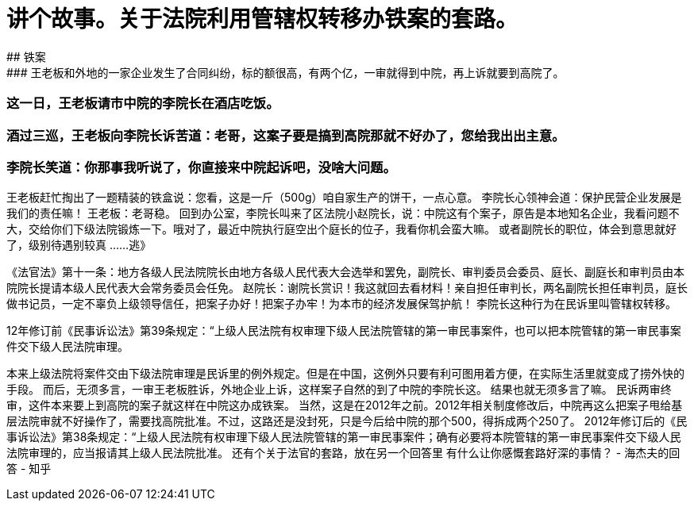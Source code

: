// = Hello World 
// See https://hubpress.gitbooks.io/hubpress-knowledgebase/content/ for information about the parameters.
// :hp-image: /covers/cover.png
// :published_at: 元年
// :hp-tags: HubPress, Blog, Open_Source,
// :hp-alt-title: 这里副标题

# 讲个故事。关于法院利用管辖权转移办铁案的套路。
## 铁案
### 王老板和外地的一家企业发生了合同纠纷，标的额很高，有两个亿，一审就得到中院，再上诉就要到高院了。
### 这一日，王老板请市中院的李院长在酒店吃饭。
### 酒过三巡，王老板向李院长诉苦道：老哥，这案子要是搞到高院那就不好办了，您给我出出主意。
### 李院长笑道：你那事我听说了，你直接来中院起诉吧，没啥大问题。
王老板赶忙掏出了一题精装的铁盒说：您看，这是一斤（500g）咱自家生产的饼干，一点心意。
李院长心领神会道：保护民营企业发展是我们的责任嘛！
王老板：老哥稳。
回到办公室，李院长叫来了区法院小赵院长，说：中院这有个案子，原告是本地知名企业，我看问题不大，交给你们下级法院锻炼一下。哦对了，最近中院执行庭空出个庭长的位子，我看你机会蛮大嘛。
或者副院长的职位，体会到意思就好了，级别待遇别较真 ......逃》

《法官法》第十一条：地方各级人民法院院长由地方各级人民代表大会选举和罢免，副院长、审判委员会委员、庭长、副庭长和审判员由本院院长提请本级人民代表大会常务委员会任免。
赵院长：谢院长赏识！我这就回去看材料！亲自担任审判长，两名副院长担任审判员，庭长做书记员，一定不辜负上级领导信任，把案子办好！把案子办牢！为本市的经济发展保驾护航！
李院长这种行为在民诉里叫管辖权转移。

12年修订前《民事诉讼法》第39条规定：“上级人民法院有权审理下级人民法院管辖的第一审民事案件，也可以把本院管辖的第一审民事案件交下级人民法院审理。

本来上级法院将案件交由下级法院审理是民诉里的例外规定。但是在中国，这例外只要有利可图用着方便，在实际生活里就变成了捞外快的手段。
而后，无须多言，一审王老板胜诉，外地企业上诉，这样案子自然的到了中院的李院长这。
结果也就无须多言了嘛。
民诉两审终审，这件本来要上到高院的案子就这样在中院这办成铁案。
当然，这是在2012年之前。2012年相关制度修改后，中院再这么把案子甩给基层法院审就不好操作了，需要找高院批准。不过，这路还是没封死，只是今后给中院的那个500，得拆成两个250了。
2012年修订后的《民事诉讼法》第38条规定：“上级人民法院有权审理下级人民法院管辖的第一审民事案件；确有必要将本院管辖的第一审民事案件交下级人民法院审理的，应当报请其上级人民法院批准。
还有个关于法官的套路，放在另一个回答里
有什么让你感慨套路好深的事情？ - 海杰夫的回答 - 知乎

